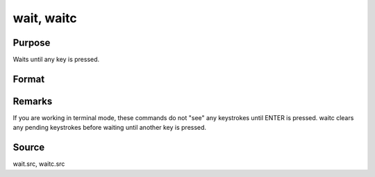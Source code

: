 
wait, waitc
==============================================

Purpose
----------------
Waits until any key is pressed.

Format
----------------
.. function:: wait 
			  waitc



Remarks
-------

If you are working in terminal mode, these commands do not "see" any
keystrokes until ENTER is pressed. waitc clears any pending keystrokes
before waiting until another key is pressed.



Source
------

wait.src, waitc.src

.. seealso:: Functions :func:`pause`
